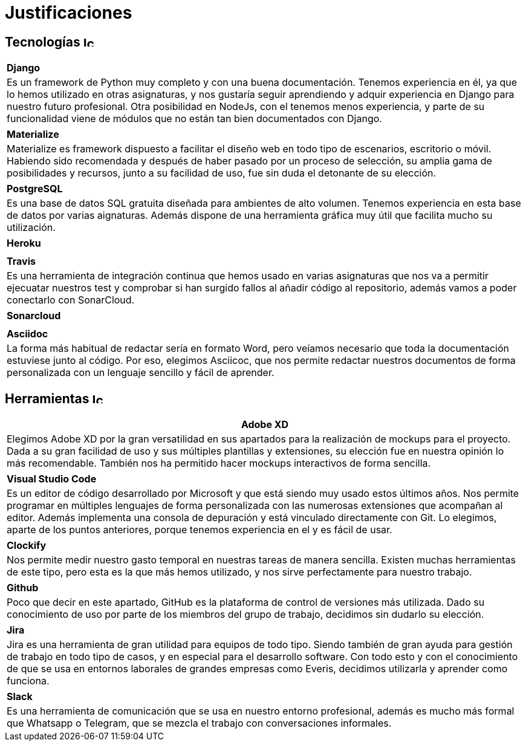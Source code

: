 
= Justificaciones

== Tecnologías image:./images/icons/tecnologia.png[Icono,17,17]

|===
|**Django**
|Es un framework de Python muy completo y con una buena documentación. Tenemos experiencia en él, ya que lo hemos utilizado en otras asignaturas, y nos gustaría seguir aprendiendo y adquir experiencia en Django para nuestro futuro profesional. Otra posibilidad en NodeJs, con el tenemos menos experiencia, y parte de su funcionalidad viene de módulos que no están tan bien documentados con Django.
|===

|===
|**Materialize**
|Materialize es framework dispuesto a facilitar el diseño web en todo tipo de escenarios, escritorio o móvil. Habiendo sido recomendada y después de haber pasado por un proceso de selección, su amplia gama de posibilidades y recursos, junto a su facilidad de uso, fue sin duda el detonante de su elección.
|===

|===
|**PostgreSQL**
|Es una base de datos SQL gratuita diseñada para ambientes de alto volumen. Tenemos experiencia en esta base de datos por varias aignaturas. Además dispone de una herramienta gráfica muy útil que facilita mucho su utilización.
|===

|===
|**Heroku**
|
|===

|===
|**Travis**
|Es una herramienta de integración continua que hemos usado en varias asignaturas que nos va a permitir ejecuatar nuestros test y comprobar si han surgido fallos al añadir código al repositorio, además vamos a poder conectarlo con SonarCloud.
|===

|===
|**Sonarcloud**
|
|===

|===
|**Asciidoc** 
|La forma más habitual de redactar sería en formato Word, pero veíamos necesario que toda la documentación estuviese junto al código. Por eso, elegimos Asciicoc, que nos permite redactar nuestros documentos de forma personalizada con un lenguaje sencillo y fácil de aprender.
|===

== Herramientas  image:./images/icons/herramienta.png[Icono,17,17]

|===
|**Adobe XD**

|Elegimos Adobe XD por la gran versatilidad en sus apartados para la realización de mockups para el proyecto. Dada a su gran facilidad de uso y sus múltiples plantillas y extensiones, su elección fue en nuestra opinión lo más recomendable. También nos ha permitido hacer mockups interactivos de forma sencilla.

|===

|===
|**Visual Studio Code**
|Es un editor de código desarrollado por Microsoft y que está siendo muy usado estos últimos años. Nos permite programar en múltiples lenguajes de forma personalizada con las numerosas extensiones que acompañan al editor. Además implementa una consola de depuración y está vinculado directamente con Git. Lo elegimos, aparte de los puntos anteriores, porque tenemos experiencia en el y es fácil de usar.
|===

|===
|**Clockify**
|Nos permite medir nuestro gasto temporal en nuestras tareas de manera sencilla. Existen muchas herramientas de este tipo, pero esta es la que más hemos utilizado, y nos sirve perfectamente para nuestro trabajo. 
|===


|===
|**Github**
|Poco que decir en este apartado, GitHub es la plataforma de control de versiones más utilizada. Dado su conocimiento de uso por parte de los miembros del grupo de trabajo, decidimos sin dudarlo su elección.
|===

|===
|**Jira**
|Jira es una herramienta de gran utilidad para equipos de todo tipo. Siendo también de gran ayuda para gestión de trabajo en todo tipo de casos, y en especial para el desarrollo software.
Con todo esto y con el conocimiento de que se usa en entornos laborales de grandes empresas como Everis, decidimos utilizarla y aprender como funciona.
|===

|===
|**Slack**
|Es una herramienta de comunicación que se usa en nuestro entorno profesional, además es mucho más formal que Whatsapp o Telegram, que se mezcla el trabajo con conversaciones informales.
|===
